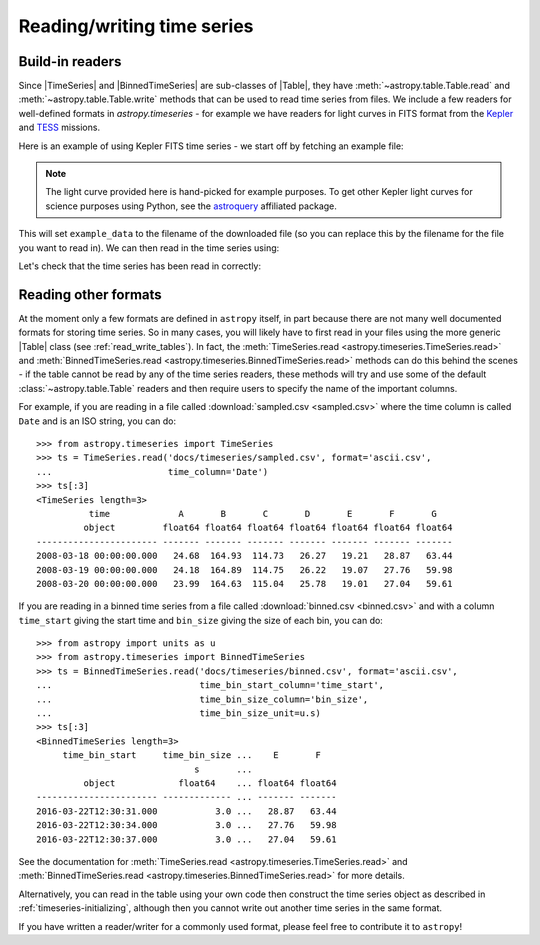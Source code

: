 .. _timeseries-io:

Reading/writing time series
***************************

.. |Table| replace:: :class:`~astropy.table.Table`
.. |TimeSeries| replace:: :class:`~astropy.timeseries.TimeSeries`
.. |BinnedTimeSeries| replace:: :class:`~astropy.timeseries.BinnedTimeSeries`

Build-in readers
================

Since |TimeSeries| and |BinnedTimeSeries| are sub-classes of |Table|,
they have :meth:`~astropy.table.Table.read` and
:meth:`~astropy.table.Table.write` methods that can be used to read time series
from files. We include a few readers for well-defined formats in `astropy.timeseries` -
for example we have readers for light curves in FITS format from the
`Kepler <https://www.nasa.gov/mission_pages/timeseries/main/index.html>`_ and
`TESS <https://tess.gsfc.nasa.gov/>`_ missions.

Here is an example of using Kepler FITS time series - we start off by fetching an example
file:

.. plot::
   :include-source:
   :context: reset
   :nofigs:

   from astropy.utils.data import get_pkg_data_filename
   example_data = get_pkg_data_filename('timeseries/kplr010666592-2009131110544_slc.fits')

.. note::
    The light curve provided here is hand-picked for example purposes.  To get
    other Kepler light curves for science purposes using Python, see the
    `astroquery <https://astroquery.readthedocs.io>`_ affiliated package.

This will set ``example_data`` to the filename of the downloaded file (so you can
replace this by the filename for the file you want to read in). We can then read in
the time series using:

.. plot::
   :include-source:
   :context:
   :nofigs:

   from astropy.timeseries import TimeSeries
   kepler = TimeSeries.read(example_data, format='kepler.fits')

Let's check that the time series has been read in correctly:

.. plot::
   :include-source:
   :context:

   import matplotlib.pyplot as plt

   plt.plot(kepler.time.jd, kepler['sap_flux'], 'k.', markersize=1)
   plt.xlabel('Julian Date')
   plt.ylabel('SAP Flux (e-/s)')

Reading other formats
=====================

At the moment only a few formats are defined in ``astropy`` itself, in part because
there are not many well documented formats for storing time series. So in many
cases, you will likely have to first read in your files using the more
generic |Table| class (see :ref:`read_write_tables`). In fact, the
:meth:`TimeSeries.read <astropy.timeseries.TimeSeries.read>` and
:meth:`BinnedTimeSeries.read <astropy.timeseries.BinnedTimeSeries.read>` methods
can do this behind the scenes - if the table cannot be read by any of the time
series readers, these methods will try and use some of the default :class:`~astropy.table.Table`
readers and then require users to specify the name of the important columns.

For example, if you are reading in a file called :download:`sampled.csv
<sampled.csv>` where the time column is called ``Date`` and is an ISO string,
you can do::

    >>> from astropy.timeseries import TimeSeries
    >>> ts = TimeSeries.read('docs/timeseries/sampled.csv', format='ascii.csv',
    ...                      time_column='Date')
    >>> ts[:3]
    <TimeSeries length=3>
              time             A       B       C       D       E       F       G
             object         float64 float64 float64 float64 float64 float64 float64
    ----------------------- ------- ------- ------- ------- ------- ------- -------
    2008-03-18 00:00:00.000   24.68  164.93  114.73   26.27   19.21   28.87   63.44
    2008-03-19 00:00:00.000   24.18  164.89  114.75   26.22   19.07   27.76   59.98
    2008-03-20 00:00:00.000   23.99  164.63  115.04   25.78   19.01   27.04   59.61

If you are reading in a binned time series from a file called
:download:`binned.csv <binned.csv>` and with a column ``time_start`` giving the start time
and ``bin_size`` giving the size of each bin, you can do::

    >>> from astropy import units as u
    >>> from astropy.timeseries import BinnedTimeSeries
    >>> ts = BinnedTimeSeries.read('docs/timeseries/binned.csv', format='ascii.csv',
    ...                            time_bin_start_column='time_start',
    ...                            time_bin_size_column='bin_size',
    ...                            time_bin_size_unit=u.s)
    >>> ts[:3]
    <BinnedTimeSeries length=3>
         time_bin_start     time_bin_size ...    E       F
                                  s       ...
             object            float64    ... float64 float64
    ----------------------- ------------- ... ------- -------
    2016-03-22T12:30:31.000           3.0 ...   28.87   63.44
    2016-03-22T12:30:34.000           3.0 ...   27.76   59.98
    2016-03-22T12:30:37.000           3.0 ...   27.04   59.61

See the documentation for :meth:`TimeSeries.read
<astropy.timeseries.TimeSeries.read>` and :meth:`BinnedTimeSeries.read
<astropy.timeseries.BinnedTimeSeries.read>` for more details.

Alternatively, you can read in the table using your own code then construct the
time series object as described in :ref:`timeseries-initializing`, although then
you cannot write out another time series in the same format.

If you have written a reader/writer for a commonly used format, please feel free
to contribute it to ``astropy``!
